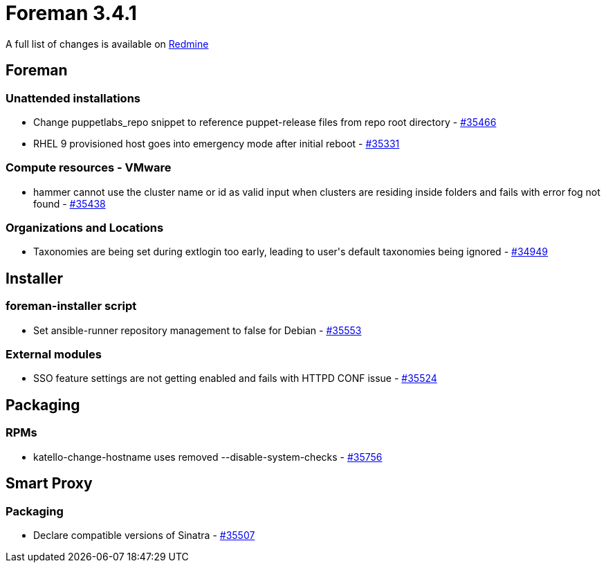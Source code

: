 = Foreman 3.4.1

A full list of changes is available on https://projects.theforeman.org/issues?set_filter=1&sort=id%3Adesc&status_id=closed&f%5B%5D=cf_12&op%5Bcf_12%5D=%3D&v%5Bcf_12%5D%5B%5D=1625[Redmine]

== Foreman

=== Unattended installations

* Change puppetlabs_repo snippet to reference puppet-release files from repo root directory - https://projects.theforeman.org/issues/35466[#35466]
* RHEL 9 provisioned host goes into emergency mode after initial reboot - https://projects.theforeman.org/issues/35331[#35331]

=== Compute resources - VMware

* hammer cannot use the cluster name or id as valid input when clusters are residing inside folders and fails with error fog not found - https://projects.theforeman.org/issues/35438[#35438]

=== Organizations and Locations

* Taxonomies are being set during extlogin too early, leading to user\'s default taxonomies being ignored - https://projects.theforeman.org/issues/34949[#34949]

== Installer

=== foreman-installer script

* Set ansible-runner repository management to false for Debian - https://projects.theforeman.org/issues/35553[#35553]

=== External modules

* SSO feature settings are not getting enabled and fails with HTTPD CONF issue - https://projects.theforeman.org/issues/35524[#35524]

== Packaging

=== RPMs

* katello-change-hostname uses removed --disable-system-checks - https://projects.theforeman.org/issues/35756[#35756]

== Smart Proxy

=== Packaging

* Declare compatible versions of Sinatra  - https://projects.theforeman.org/issues/35507[#35507]

